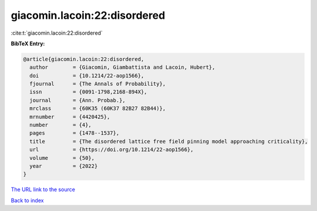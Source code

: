 giacomin.lacoin:22:disordered
=============================

:cite:t:`giacomin.lacoin:22:disordered`

**BibTeX Entry:**

.. code-block:: bibtex

   @article{giacomin.lacoin:22:disordered,
     author        = {Giacomin, Giambattista and Lacoin, Hubert},
     doi           = {10.1214/22-aop1566},
     fjournal      = {The Annals of Probability},
     issn          = {0091-1798,2168-894X},
     journal       = {Ann. Probab.},
     mrclass       = {60K35 (60K37 82B27 82B44)},
     mrnumber      = {4420425},
     number        = {4},
     pages         = {1478--1537},
     title         = {The disordered lattice free field pinning model approaching criticality},
     url           = {https://doi.org/10.1214/22-aop1566},
     volume        = {50},
     year          = {2022}
   }

`The URL link to the source <https://doi.org/10.1214/22-aop1566>`__


`Back to index <../By-Cite-Keys.html>`__
